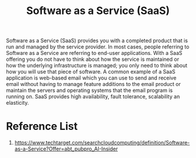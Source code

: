 :PROPERTIES:
:ID:       1e4094e3-9183-4879-94d3-267fa2d3107a
:END:
#+title: Software as a Service (SaaS)
#+filetags:  

Software as a Service (SaaS) provides you with a completed product that is run and managed by the service provider. In most cases, people referring to Software as a Service are referring to end-user applications. With a SaaS offering you do not have to think about how the service is maintained or how the underlying infrastructure is managed; you only need to think about how you will use that piece of software. A common example of a SaaS application is web-based email which you can use to send and receive email without having to manage feature additions to the email product or maintain the servers and operating systems that the email program is running on. SaaS provides high availability, fault tolerance, scalability an elasticity.

* Reference List
1. https://www.techtarget.com/searchcloudcomputing/definition/Software-as-a-Service?Offer=abt_pubpro_AI-Insider
